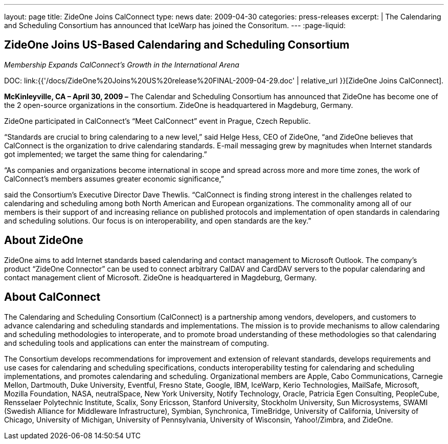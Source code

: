 ---
layout: page
title:  ZideOne Joins CalConnect
type: news
date: 2009-04-30
categories: press-releases
excerpt: |
  The Calendaring and Scheduling Consortium has announced that IceWarp has
  joined the Consoritum.
---
:page-liquid:

== ZideOne Joins US-Based Calendaring and Scheduling Consortium

_Membership Expands CalConnect’s Growth in the International Arena_

DOC: link:{{'/docs/ZideOne%20Joins%20US%20release%20FINAL-2009-04-29.doc' | relative_url }}[ZideOne Joins CalConnect].

*McKinleyville, CA – April 30, 2009 –* The Calendar and Scheduling Consortium
has announced that ZideOne has become one of the 2 open-source organizations in
the consortium. ZideOne is headquartered in Magdeburg, Germany.

ZideOne participated in CalConnect’s “Meet CalConnect” event in Prague,
Czech Republic.

“Standards are crucial to bring calendaring to a new level,” said Helge
Hess, CEO of ZideOne, “and ZideOne believes that CalConnect is the
organization to drive calendaring standards. E-mail messaging grew by
magnitudes when Internet standards got implemented; we target the same
thing for calendaring.”

“As companies and organizations become international in scope and spread
across more and more time zones, the work of CalConnect’s members
assumes greater economic significance,”

said the Consortium’s Executive Director Dave Thewlis. “CalConnect is
finding strong interest in the challenges related to calendaring and
scheduling among both North American and European organizations. The
commonality among all of our members is their support of and increasing
reliance on published protocols and implementation of open standards in
calendaring and scheduling solutions. Our focus is on interoperability,
and open standards are the key.”

== About ZideOne

ZideOne aims to add Internet standards based calendaring and contact management
to Microsoft Outlook. The company’s product “ZideOne Connector” can be used to
connect arbitrary CalDAV and CardDAV servers to the popular calendaring and
contact management client of Microsoft. ZideOne is headquartered in Magdeburg,
Germany.

== About CalConnect

The Calendaring and Scheduling Consortium (CalConnect) is a partnership among
vendors, developers, and customers to advance calendaring and scheduling
standards and implementations. The mission is to provide mechanisms to allow
calendaring and scheduling methodologies to interoperate, and to promote broad
understanding of these methodologies so that calendaring and scheduling tools
and applications can enter the mainstream of computing.

The Consortium develops recommendations for improvement and extension of
relevant standards, develops requirements and use cases for calendaring and
scheduling specifications, conducts interoperability testing for calendaring and
scheduling implementations, and promotes calendaring and scheduling.
Organizational members are Apple, Cabo Communications, Carnegie Mellon,
Dartmouth, Duke University, Eventful, Fresno State, Google, IBM, IceWarp, Kerio
Technologies, MailSafe, Microsoft, Mozilla Foundation, NASA, neutralSpace, New
York University, Notify Technology, Oracle, Patricia Egen Consulting,
PeopleCube, Rensselaer Polytechnic Institute, Scalix, Sony Ericsson, Stanford
University, Stockholm University, Sun Microsystems, SWAMI (Swedish Alliance for
Middleware Infrastructure), Symbian, Synchronica, TimeBridge, University of
California, University of Chicago, University of Michigan, University of
Pennsylvania, University of Wisconsin, Yahoo!/Zimbra, and ZideOne.
